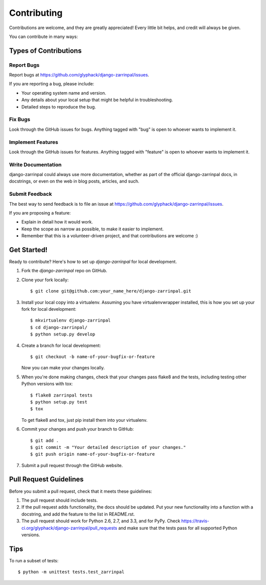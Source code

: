 ============
Contributing
============

Contributions are welcome, and they are greatly appreciated! Every
little bit helps, and credit will always be given. 

You can contribute in many ways:

Types of Contributions
----------------------

Report Bugs
~~~~~~~~~~~

Report bugs at https://github.com/glyphack/django-zarrinpal/issues.

If you are reporting a bug, please include:

* Your operating system name and version.
* Any details about your local setup that might be helpful in troubleshooting.
* Detailed steps to reproduce the bug.

Fix Bugs
~~~~~~~~

Look through the GitHub issues for bugs. Anything tagged with "bug"
is open to whoever wants to implement it.

Implement Features
~~~~~~~~~~~~~~~~~~

Look through the GitHub issues for features. Anything tagged with "feature"
is open to whoever wants to implement it.

Write Documentation
~~~~~~~~~~~~~~~~~~~

django-zarrinpal could always use more documentation, whether as part of the 
official django-zarrinpal docs, in docstrings, or even on the web in blog posts,
articles, and such.

Submit Feedback
~~~~~~~~~~~~~~~

The best way to send feedback is to file an issue at https://github.com/glyphack/django-zarrinpal/issues.

If you are proposing a feature:

* Explain in detail how it would work.
* Keep the scope as narrow as possible, to make it easier to implement.
* Remember that this is a volunteer-driven project, and that contributions
  are welcome :)

Get Started!
------------

Ready to contribute? Here's how to set up `django-zarrinpal` for local development.

1. Fork the `django-zarrinpal` repo on GitHub.
2. Clone your fork locally::

    $ git clone git@github.com:your_name_here/django-zarrinpal.git

3. Install your local copy into a virtualenv. Assuming you have virtualenvwrapper installed, this is how you set up your fork for local development::

    $ mkvirtualenv django-zarrinpal
    $ cd django-zarrinpal/
    $ python setup.py develop

4. Create a branch for local development::

    $ git checkout -b name-of-your-bugfix-or-feature

   Now you can make your changes locally.

5. When you're done making changes, check that your changes pass flake8 and the
   tests, including testing other Python versions with tox::

        $ flake8 zarrinpal tests
        $ python setup.py test
        $ tox

   To get flake8 and tox, just pip install them into your virtualenv. 

6. Commit your changes and push your branch to GitHub::

    $ git add .
    $ git commit -m "Your detailed description of your changes."
    $ git push origin name-of-your-bugfix-or-feature

7. Submit a pull request through the GitHub website.

Pull Request Guidelines
-----------------------

Before you submit a pull request, check that it meets these guidelines:

1. The pull request should include tests.
2. If the pull request adds functionality, the docs should be updated. Put
   your new functionality into a function with a docstring, and add the
   feature to the list in README.rst.
3. The pull request should work for Python 2.6, 2.7, and 3.3, and for PyPy. Check 
   https://travis-ci.org/glyphack/django-zarrinpal/pull_requests
   and make sure that the tests pass for all supported Python versions.

Tips
----

To run a subset of tests::

    $ python -m unittest tests.test_zarrinpal
